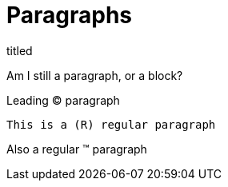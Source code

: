 = Paragraphs


.titled
[.titled]
Am I still a paragraph, or a block?

[.lead]
Leading (C) paragraph

[source#shoo.lead.text-center,ruby,]
This is a (R) regular paragraph

[.normal]
Also a regular (TM) paragraph